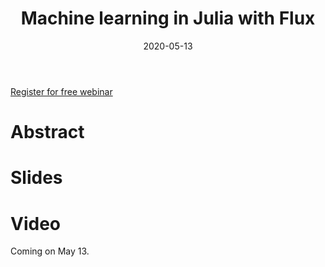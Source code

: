 #+title: Machine learning in Julia with Flux
#+slug: ml_flux
#+date: 2020-05-13
#+place: 45 min live webinar

#+OPTIONS: toc:1

#+BEGIN_center
#+ATTR_HTML: :width 200
[[/img/workinprogress.svg]]
#+END_center

#+BEGIN_sticker
[[https://www.eventbrite.ca/e/machine-learning-in-julia-with-flux-registration-88600704091][Register for free webinar]]
#+END_sticker

* Abstract

#+BEGIN_definition

#+END_definition

* Slides

#+BEGIN_export html
<a href="https://westgrid-webinars.netlify.com/ml_flux#/"><p align="center"><img src="/img/ml_flux_slides.png" title="Link to slides" width="700" style="border:2px solid black"/></p></a>
#+END_export

* Video

Coming on May 13.
